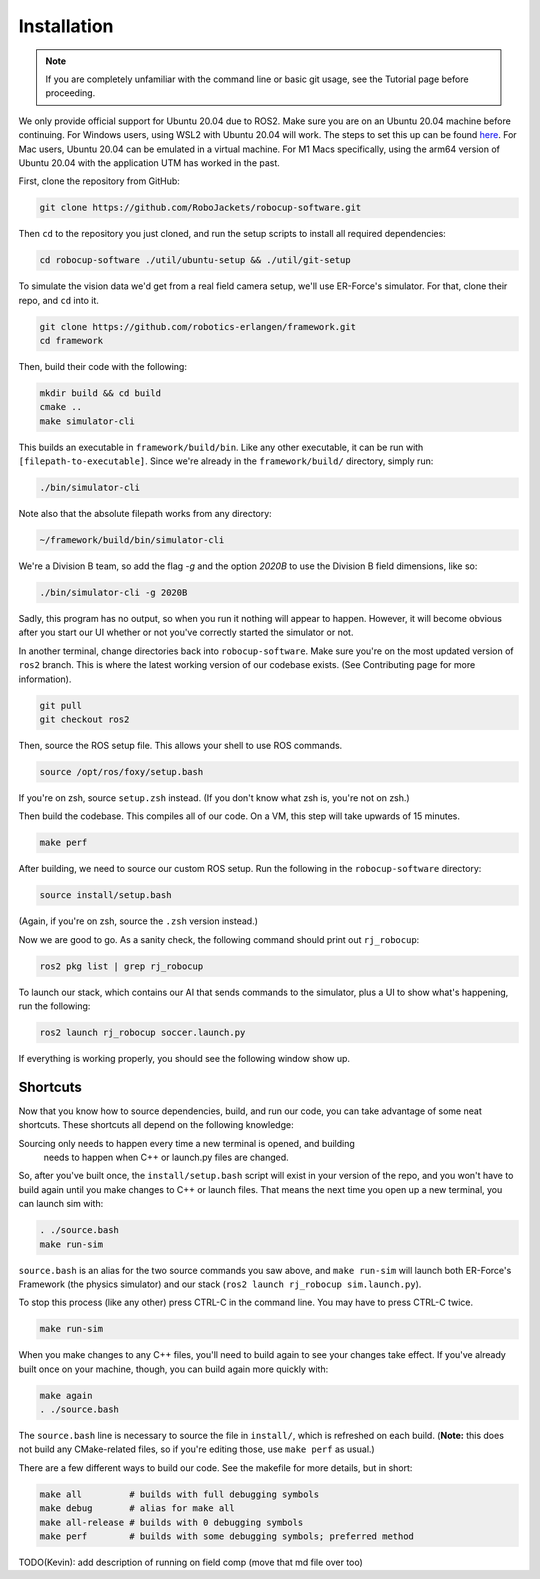 Installation
======================================

.. note:: 
   If you are completely unfamiliar with the command line or basic git
   usage, see the Tutorial page before proceeding. 

We only provide official support for Ubuntu 20.04 due to ROS2. Make sure you
are on an Ubuntu 20.04 machine before continuing. For Windows users, using WSL2
with Ubuntu 20.04 will work. The steps to set this up can be found `here
<https://ubuntu
.com/tutorials/install-ubuntu-on-wsl2-on-windows-10#1-overview>`_. For Mac
users, Ubuntu 20.04 can be emulated in a virtual machine. For M1 Macs
specifically, using the arm64 version of Ubuntu 20.04 with the application UTM
has worked in the past.

First, clone the repository from GitHub:

.. code-block:: bash

   git clone https://github.com/RoboJackets/robocup-software.git

Then ``cd`` to the repository you just cloned, and run the setup scripts to
install all required dependencies:

.. code-block:: bash

    cd robocup-software ./util/ubuntu-setup && ./util/git-setup

To simulate the vision data we'd get from a real field camera setup, we'll use
ER-Force's simulator. For that, clone their repo, and ``cd`` into it.

.. code-block:: sh

   git clone https://github.com/robotics-erlangen/framework.git
   cd framework

Then, build their code with the following:

.. code-block:: sh

    mkdir build && cd build
    cmake ..
    make simulator-cli

This builds an executable in ``framework/build/bin``. Like any other
executable, it can be run with ``[filepath-to-executable]``. Since we're
already in the ``framework/build/`` directory, simply run:

.. code-block:: sh

   ./bin/simulator-cli

Note also that the absolute filepath works from any directory:

.. code-block:: sh

   ~/framework/build/bin/simulator-cli


We're a Division B team, so add the flag `-g` and the option `2020B` to use the
Division B field dimensions, like so:

.. code-block:: sh

   ./bin/simulator-cli -g 2020B

Sadly, this program has no output, so when you run it nothing will appear to
happen. However, it will become obvious after you start our UI whether or not
you've correctly started the simulator or not.

In another terminal, change directories back into ``robocup-software``.
Make sure you're on the most updated version of ``ros2`` branch. This is
where the latest working version of our codebase exists. (See Contributing page for
more information).

.. code-block:: bash

    git pull 
    git checkout ros2

Then, source the ROS setup file. This allows your shell to use ROS commands.

.. code-block:: bash

    source /opt/ros/foxy/setup.bash

If you're on zsh, source ``setup.zsh`` instead. (If you don't know what
zsh is, you're not on zsh.)

Then build the codebase. This compiles all of our code. On a VM, this step will
take upwards of 15 minutes.

.. code-block:: bash

   make perf

After building, we need to source our custom ROS setup. Run the following in
the ``robocup-software`` directory:

.. code-block:: bash

    source install/setup.bash

(Again, if you're on zsh, source the ``.zsh`` version instead.)

Now we are good to go. As a sanity check, the following command should print out
``rj_robocup``:

.. code-block:: bash

    ros2 pkg list | grep rj_robocup

To launch our stack, which contains our AI that sends commands to the
simulator, plus a UI to show what's happening, run the following:

.. code-block:: bash

    ros2 launch rj_robocup soccer.launch.py

If everything is working properly, you should see the following window show up.

.. image:: 

   ./_static/soccer.png


Shortcuts
---------

Now that you know how to source dependencies, build, and run our code, you can
take advantage of some neat shortcuts. These shortcuts all depend on the
following knowledge:

Sourcing only needs to happen every time a new terminal is opened, and building
 needs to happen when C++ or launch.py files are changed. 

So, after you've built once, the ``install/setup.bash`` script will exist in
your version of the repo, and you won't have to build again until you make
changes to C++ or launch files. That means the next time you open up a new
terminal, you can launch sim with:

.. code-block:: bash

   . ./source.bash 
   make run-sim

``source.bash`` is an alias for the two source commands you saw above, and
``make run-sim`` will launch both ER-Force's Framework (the physics simulator)
and our stack (``ros2 launch rj_robocup sim.launch.py``). 

To stop this process (like any other) press CTRL-C in the command line. You may
have to press CTRL-C twice.

.. code-block:: bash

   make run-sim

When you make changes to any C++ files, you'll need to build
again to see your changes take effect. If you've already built once on your
machine, though, you can build again more quickly with:

.. code-block:: bash

   make again 
   . ./source.bash

The ``source.bash`` line is necessary to source the file in ``install/``, which
is refreshed on each build. (**Note:** this does not build any CMake-related
files, so if you're editing those, use ``make perf`` as usual.)

There are a few different ways to build our code. See the makefile for more
details, but in short:

.. code-block:: bash

   make all         # builds with full debugging symbols 
   make debug       # alias for make all 
   make all-release # builds with 0 debugging symbols 
   make perf        # builds with some debugging symbols; preferred method

TODO(Kevin): add description of running on field comp (move that md file over
too)
